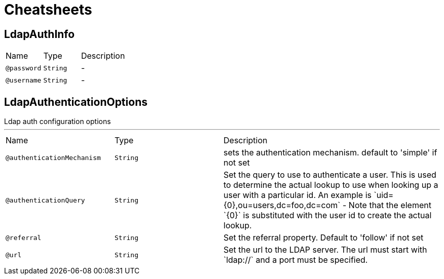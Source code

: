 = Cheatsheets

[[LdapAuthInfo]]
== LdapAuthInfo


[cols=">25%,25%,50%"]
[frame="topbot"]
|===
^|Name | Type ^| Description
|[[password]]`@password`|`String`|-
|[[username]]`@username`|`String`|-
|===

[[LdapAuthenticationOptions]]
== LdapAuthenticationOptions

++++
 Ldap auth configuration options
++++
'''

[cols=">25%,25%,50%"]
[frame="topbot"]
|===
^|Name | Type ^| Description
|[[authenticationMechanism]]`@authenticationMechanism`|`String`|+++
sets the authentication mechanism. default to 'simple' if not set
+++
|[[authenticationQuery]]`@authenticationQuery`|`String`|+++
Set the query to use to authenticate a user. This is used to determine the
 actual lookup to use when looking up a user with a particular id. An example
 is `uid={0},ou=users,dc=foo,dc=com` - Note that the element `{0}` is
 substituted with the user id to create the actual lookup.
+++
|[[referral]]`@referral`|`String`|+++
Set the referral property. Default to 'follow' if not set
+++
|[[url]]`@url`|`String`|+++
Set the url to the LDAP server. The url must start with `ldap://` and a port
 must be specified.
+++
|===

